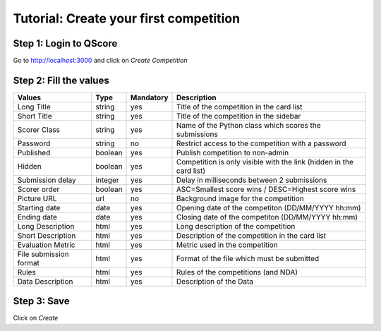 =======================================
Tutorial: Create your first competition
=======================================


Step 1: Login to QScore
-----------------------

Go to http://localhost:3000 and click on *Create Competition*

.. image:: step_1.jpg


Step 2: Fill the values
-----------------------

====================== ======= ========= ===================================================================
Values                 Type    Mandatory Description
====================== ======= ========= ===================================================================
Long Title             string  yes       Title of the competition in the card list
Short Title            string  yes       Title of the competition in the sidebar
Scorer Class           string  yes       Name of the Python class which scores the submissions
Password               string  no        Restrict access to the competition with a password
Published              boolean yes       Publish competition to non-admin
Hidden                 boolean yes       Competition is only visible with the link (hidden in the card list)
Submission delay       integer yes       Delay in milliseconds between 2 submissions
Scorer order           boolean yes       ASC=Smallest score wins / DESC=Highest score wins
Picture URL            url     no        Background image for the competition
Starting date          date    yes       Opening date of the competiton (DD/MM/YYYY hh:mm)
Ending date            date    yes       Closing date of the competiton (DD/MM/YYYY hh:mm)
Long Description       html    yes       Long description of the competition
Short Description      html    yes       Description of the competition in the card list
Evaluation Metric      html    yes       Metric used in the competition
File submission format html    yes       Format of the file which must be submitted
Rules                  html    yes       Rules of the competitions (and NDA)
Data Description       html    yes       Description of the Data
====================== ======= ========= ===================================================================


Step 3: Save
------------

Click on *Create*
